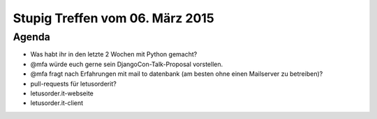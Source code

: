 Stupig Treffen vom 06. März 2015
===================================

Agenda
------

* Was habt ihr in den letzte 2 Wochen mit Python gemacht?
* @mfa würde euch gerne sein DjangoCon-Talk-Proposal vorstellen.
* @mfa fragt nach Erfahrungen mit mail to datenbank (am besten ohne einen Mailserver zu betreiben)?
* pull-requests für letusorderit?
* letusorder.it-webseite
* letusorder.it-client
